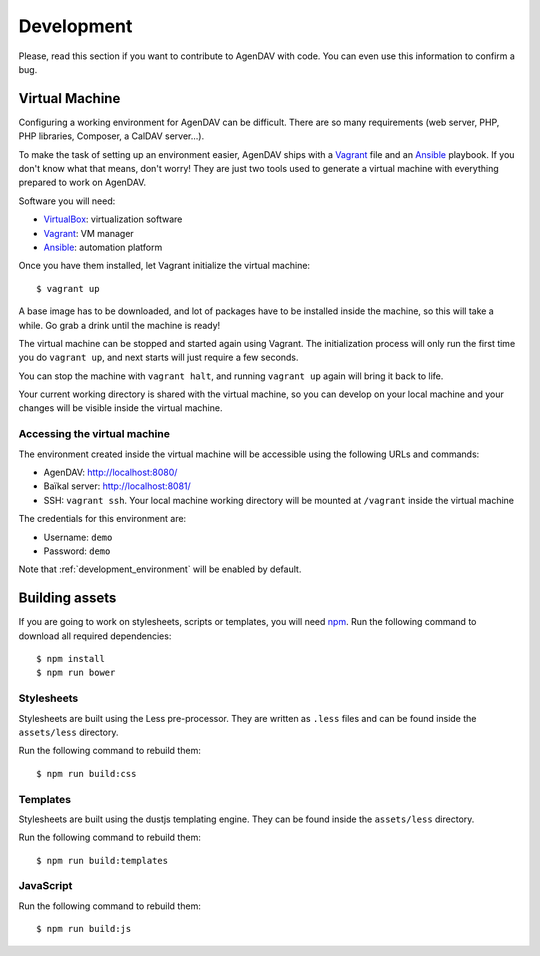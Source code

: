Development
===========

Please, read this section if you want to contribute to AgenDAV with code. You can even use this
information to confirm a bug.

Virtual Machine
---------------

Configuring a working environment for AgenDAV can be difficult. There are so
many requirements (web server, PHP, PHP libraries, Composer, a CalDAV server...).

To make the task of setting up an environment easier, AgenDAV ships with a
`Vagrant <https://www.vagrantup.com/>`_ file and an `Ansible
<http://www.ansible.com/home>`_ playbook. If you don't know what that means,
don't worry! They are just two tools used to generate a virtual machine with
everything prepared to work on AgenDAV.

Software you will need:

* `VirtualBox <https://www.virtualbox.org/wiki/Downloads>`_: virtualization software
* `Vagrant <https://docs.vagrantup.com/v2/installation/>`_: VM manager
* `Ansible <http://docs.ansible.com/intro_installation.html>`_: automation platform

Once you have them installed, let Vagrant initialize the virtual machine::

   $ vagrant up

A base image has to be downloaded, and lot of packages have to be installed
inside the machine, so this will take a while. Go grab a drink until the machine
is ready!

The virtual machine can be stopped and started again using Vagrant. The
initialization process will only run the first time you do ``vagrant up``, and
next starts will just require a few seconds.

You can stop the machine with ``vagrant halt``, and running ``vagrant up`` again
will bring it back to life.

Your current working directory is shared with the virtual machine, so you can
develop on your local machine and your changes will be visible inside the
virtual machine.


Accessing the virtual machine
*****************************

The environment created inside the virtual machine will be accessible using the
following URLs and commands:

* AgenDAV: http://localhost:8080/
* Baïkal server: http://localhost:8081/
* SSH: ``vagrant ssh``. Your local machine working directory will be mounted at
  ``/vagrant`` inside the virtual machine

The credentials for this environment are:

* Username: ``demo``
* Password: ``demo``

Note that :ref:`development_environment` will be enabled by default.

Building assets
---------------

If you are going to work on stylesheets, scripts or templates, you will need `npm
<https://www.npmjs.com/>`_. Run the following command to download all required dependencies::

   $ npm install
   $ npm run bower

Stylesheets
***********

Stylesheets are built using the Less pre-processor. They are written as ``.less`` files and
can be found inside the ``assets/less`` directory.

Run the following command to rebuild them::

   $ npm run build:css

Templates
*********

Stylesheets are built using the dustjs templating engine.  They can be found inside the
``assets/less`` directory.

Run the following command to rebuild them::

   $ npm run build:templates

JavaScript
**********

Run the following command to rebuild them::

   $ npm run build:js

